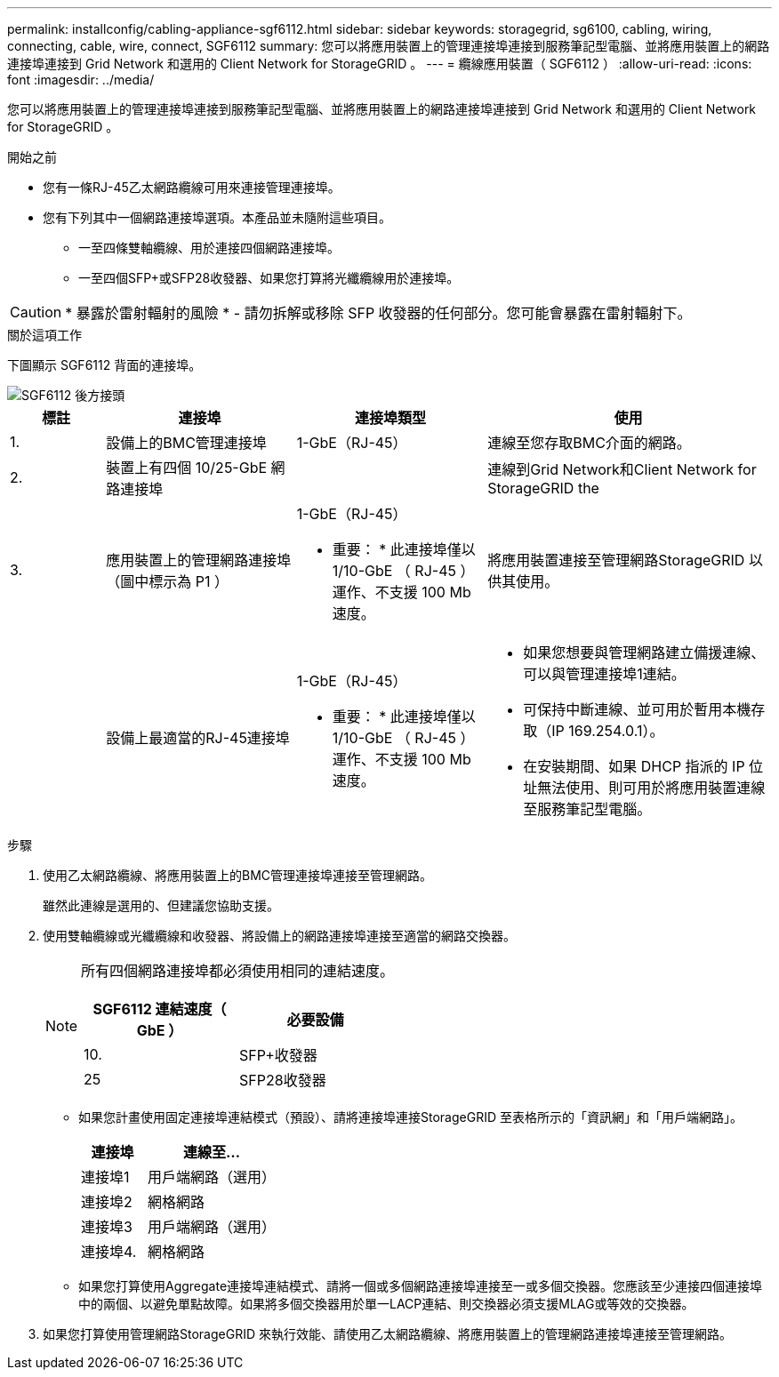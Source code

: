 ---
permalink: installconfig/cabling-appliance-sgf6112.html 
sidebar: sidebar 
keywords: storagegrid, sg6100, cabling, wiring, connecting, cable, wire, connect, SGF6112 
summary: 您可以將應用裝置上的管理連接埠連接到服務筆記型電腦、並將應用裝置上的網路連接埠連接到 Grid Network 和選用的 Client Network for StorageGRID 。 
---
= 纜線應用裝置（ SGF6112 ）
:allow-uri-read: 
:icons: font
:imagesdir: ../media/


[role="lead"]
您可以將應用裝置上的管理連接埠連接到服務筆記型電腦、並將應用裝置上的網路連接埠連接到 Grid Network 和選用的 Client Network for StorageGRID 。

.開始之前
* 您有一條RJ-45乙太網路纜線可用來連接管理連接埠。
* 您有下列其中一個網路連接埠選項。本產品並未隨附這些項目。
+
** 一至四條雙軸纜線、用於連接四個網路連接埠。
** 一至四個SFP+或SFP28收發器、如果您打算將光纖纜線用於連接埠。





CAUTION: * 暴露於雷射輻射的風險 * - 請勿拆解或移除 SFP 收發器的任何部分。您可能會暴露在雷射輻射下。

.關於這項工作
下圖顯示 SGF6112 背面的連接埠。

image::../media/sgf6112_connections.png[SGF6112 後方接頭]

[cols="1a,2a,2a,3a"]
|===
| 標註 | 連接埠 | 連接埠類型 | 使用 


 a| 
1.
 a| 
設備上的BMC管理連接埠
 a| 
1-GbE（RJ-45）
 a| 
連線至您存取BMC介面的網路。



 a| 
2.
 a| 
裝置上有四個 10/25-GbE 網路連接埠
 a| 
 a| 
連線到Grid Network和Client Network for StorageGRID the



 a| 
3.
 a| 
應用裝置上的管理網路連接埠（圖中標示為 P1 ）
 a| 
1-GbE（RJ-45）

* 重要： * 此連接埠僅以 1/10-GbE （ RJ-45 ）運作、不支援 100 Mb 速度。
 a| 
將應用裝置連接至管理網路StorageGRID 以供其使用。



 a| 
 a| 
設備上最適當的RJ-45連接埠
 a| 
1-GbE（RJ-45）

* 重要： * 此連接埠僅以 1/10-GbE （ RJ-45 ）運作、不支援 100 Mb 速度。
 a| 
* 如果您想要與管理網路建立備援連線、可以與管理連接埠1連結。
* 可保持中斷連線、並可用於暫用本機存取（IP 169.254.0.1）。
* 在安裝期間、如果 DHCP 指派的 IP 位址無法使用、則可用於將應用裝置連線至服務筆記型電腦。


|===
.步驟
. 使用乙太網路纜線、將應用裝置上的BMC管理連接埠連接至管理網路。
+
雖然此連線是選用的、但建議您協助支援。

. 使用雙軸纜線或光纖纜線和收發器、將設備上的網路連接埠連接至適當的網路交換器。
+
[NOTE]
====
所有四個網路連接埠都必須使用相同的連結速度。

[cols="2a,2a"]
|===
| SGF6112 連結速度（ GbE ） | 必要設備 


 a| 
10.
 a| 
SFP+收發器



 a| 
25
 a| 
SFP28收發器

|===
====
+
** 如果您計畫使用固定連接埠連結模式（預設）、請將連接埠連接StorageGRID 至表格所示的「資訊網」和「用戶端網路」。
+
[cols="1a,2a"]
|===
| 連接埠 | 連線至... 


 a| 
連接埠1
 a| 
用戶端網路（選用）



 a| 
連接埠2
 a| 
網格網路



 a| 
連接埠3
 a| 
用戶端網路（選用）



 a| 
連接埠4.
 a| 
網格網路

|===
** 如果您打算使用Aggregate連接埠連結模式、請將一個或多個網路連接埠連接至一或多個交換器。您應該至少連接四個連接埠中的兩個、以避免單點故障。如果將多個交換器用於單一LACP連結、則交換器必須支援MLAG或等效的交換器。


. 如果您打算使用管理網路StorageGRID 來執行效能、請使用乙太網路纜線、將應用裝置上的管理網路連接埠連接至管理網路。

